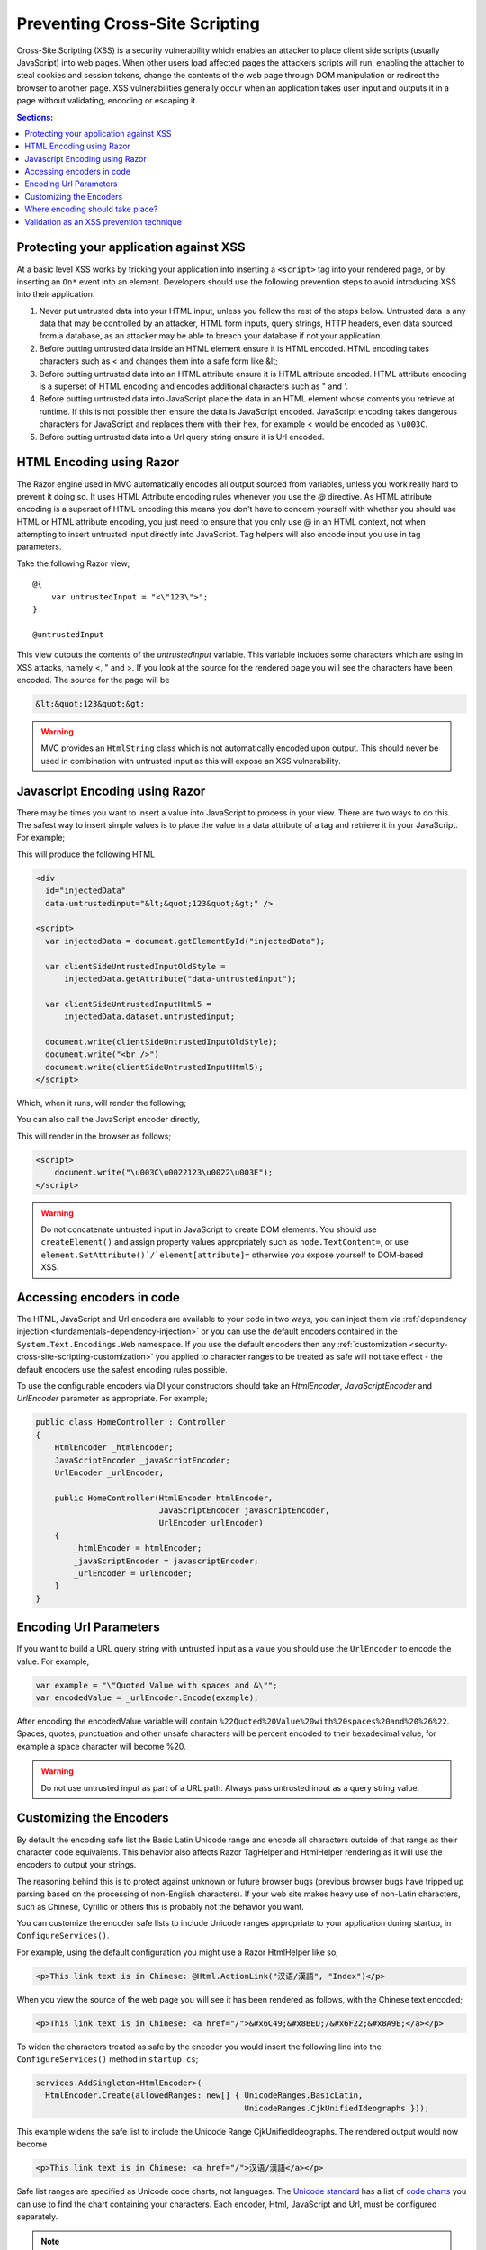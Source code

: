 .. _security-cross-site-scripting:

Preventing Cross-Site Scripting
===============================

Cross-Site Scripting (XSS) is a security vulnerability which enables an attacker to place client side scripts (usually JavaScript) into web pages.
When other users load affected pages the attackers scripts will run, enabling the attacher to steal cookies and session tokens, change the contents
of the web page through DOM manipulation or redirect the browser to another page. XSS vulnerabilities generally occur when an application takes user 
input and outputs it in a page without validating, encoding or escaping it.

.. contents:: Sections:
  :local:
  :depth: 1

Protecting your application against XSS
^^^^^^^^^^^^^^^^^^^^^^^^^^^^^^^^^^^^^^^

At a basic level XSS works by tricking your application into inserting a ``<script>`` tag into your rendered page, or by inserting an ``On*`` event 
into an element. Developers should use the following prevention steps to avoid introducing XSS into their application.

1. Never put untrusted data into your HTML input, unless you follow the rest of the steps below. 
   Untrusted data is any data that may be controlled by an attacker, HTML form inputs, query strings,
   HTTP headers, even data sourced from a database, as an attacker may be able to breach your database if not your application.
#. Before putting untrusted data inside an HTML element ensure it is HTML encoded. HTML encoding takes characters such as < and 
   changes them into a safe form like &lt;
#. Before putting untrusted data into an HTML attribute ensure it is HTML attribute encoded. HTML attribute encoding is a superset of
   HTML encoding and encodes additional characters such as " and \'.
#. Before putting untrusted data into JavaScript place the data in an HTML element whose contents you retrieve at runtime.
   If this is not possible then ensure the data is JavaScript encoded. JavaScript encoding takes dangerous characters for JavaScript
   and replaces them with their hex, for example < would be encoded as ``\u003C``.
#. Before putting untrusted data into a Url query string ensure it is Url encoded.



HTML Encoding using Razor
^^^^^^^^^^^^^^^^^^^^^^^^^

The Razor engine used in MVC automatically encodes all output sourced from variables, unless you work really hard to prevent it doing so.
It uses HTML Attribute encoding rules whenever you use the `@` directive. As HTML attribute encoding is a superset of HTML encoding this
means you don't have to concern yourself with whether you should use HTML or HTML attribute encoding, you just need to ensure that you
only use @ in an HTML context, not when attempting to insert untrusted input directly into JavaScript. Tag helpers will also encode 
input you use in tag parameters.

Take the following Razor view;

:: 

  @{
      var untrustedInput = "<\"123\">";
  }

  @untrustedInput

This view outputs the contents of the `untrustedInput` variable. This variable includes some characters which are using in XSS attacks, namely
<, " and >. If you look at the source for the rendered page you will see the characters have been encoded. The source for the page will be

.. code-block:: html

  &lt;&quot;123&quot;&gt;

.. WARNING::  
  MVC provides an ``HtmlString`` class which is not automatically encoded upon output. This should never be used in combination with untrusted
  input as this will expose an XSS vulnerability.

Javascript Encoding using Razor
^^^^^^^^^^^^^^^^^^^^^^^^^^^^^^^

There may be times you want to insert a value into JavaScript to process in your view. There are two ways to do this. The safest way to insert simple values
is to place the value in a data attribute of a tag and retrieve it in your JavaScript. For example;

.. code-block

  @{
      var untrustedInput = "<\"123\">";
  }

  <div
      id="injectedData"
      data-untrustedinput="@untrustedInput" />

  <script>
    var injectedData = document.getElementById("injectedData");

    // All clients
    var clientSideUntrustedInputOldStyle =
        injectedData.getAttribute("data-untrustedinput");

    // HTML 5 clients only
    var clientSideUntrustedInputHtml5 =
        injectedData.dataset.untrustedinput;

    document.write(clientSideUntrustedInputOldStyle);
    document.write("<br />")
    document.write(clientSideUntrustedInputHtml5);
  </script>

This will produce the following HTML

.. code-block:: html

  <div
    id="injectedData"
    data-untrustedinput="&lt;&quot;123&quot;&gt;" />

  <script>
    var injectedData = document.getElementById("injectedData");

    var clientSideUntrustedInputOldStyle =
        injectedData.getAttribute("data-untrustedinput");

    var clientSideUntrustedInputHtml5 =
        injectedData.dataset.untrustedinput;

    document.write(clientSideUntrustedInputOldStyle);
    document.write("<br />")
    document.write(clientSideUntrustedInputHtml5);
  </script>

Which, when it runs, will render the following;

.. code-block

  <"123">
  <"123">

You can also call the JavaScript encoder directly,

.. code-block

  @using System.Text.Encodings.Web;
  @inject JavaScriptEncoder encoder;

  @{
      var untrustedInput = "<\"123\">";
  }

  <script>
      document.write("@encoder.Encode(untrustedInput)");
  </script>

This will render in the browser as follows;

.. code-block:: html

  <script>
      document.write("\u003C\u0022123\u0022\u003E");
  </script>

.. WARNING::  
  Do not concatenate untrusted input in JavaScript to create DOM elements. You should use ``createElement()`` and assign 
  property values appropriately such as ``node.TextContent=``, or use ``element.SetAttribute()`/`element[attribute]=`` 
  otherwise you expose yourself to DOM-based XSS.

Accessing encoders in code
^^^^^^^^^^^^^^^^^^^^^^^^^^

The HTML, JavaScript and Url encoders are available to your code in two ways, you can inject them via :ref:`dependency injection <fundamentals-dependency-injection>` 
or you can use the default encoders contained in the ``System.Text.Encodings.Web`` namespace. If you use the default encoders then 
any :ref:`customization <security-cross-site-scripting-customization>` you applied to character ranges to be treated as safe will not take effect - 
the default encoders use the safest encoding rules possible.

To use the configurable encoders via DI your constructors should take an `HtmlEncoder`, `JavaScriptEncoder` and `UrlEncoder` parameter as appropriate. For example;

.. code-block:: c#

  public class HomeController : Controller
  {
      HtmlEncoder _htmlEncoder;
      JavaScriptEncoder _javaScriptEncoder;
      UrlEncoder _urlEncoder;

      public HomeController(HtmlEncoder htmlEncoder, 
                            JavaScriptEncoder javascriptEncoder, 
                            UrlEncoder urlEncoder)
      {
          _htmlEncoder = htmlEncoder;
          _javaScriptEncoder = javascriptEncoder;
          _urlEncoder = urlEncoder;
      }
  }

Encoding Url Parameters
^^^^^^^^^^^^^^^^^^^^^^^

If you want to build a URL query string with untrusted input as a value you should use the ``UrlEncoder`` to encode the value. For example,

.. code-block:: c#

  var example = "\"Quoted Value with spaces and &\"";
  var encodedValue = _urlEncoder.Encode(example);

After encoding the encodedValue variable will contain ``%22Quoted%20Value%20with%20spaces%20and%20%26%22``. Spaces, quotes, punctuation and other 
unsafe characters will be percent encoded to their hexadecimal value, for example a space character will become %20.

.. WARNING::  
  Do not use untrusted input as part of a URL path. Always pass untrusted input as a query string value. 

.. _security-cross-site-scripting-customization:

Customizing the Encoders
^^^^^^^^^^^^^^^^^^^^^^^^

By default the encoding safe list the Basic Latin Unicode range and encode all characters outside of that range as their character code equivalents. This behavior 
also affects Razor TagHelper and HtmlHelper rendering as it will use the encoders to output your strings.

The reasoning behind this is to protect against unknown or future browser bugs (previous browser bugs have tripped up parsing based on the processing of non-English characters). If your 
web site makes heavy use of non-Latin characters, such as Chinese, Cyrillic or others this is probably not the behavior you want.

You can customize the encoder safe lists to include Unicode ranges appropriate to your application during startup, in ``ConfigureServices()``.

For example, using the default configuration you might use a Razor HtmlHelper like so;

.. code-block:: html

  <p>This link text is in Chinese: @Html.ActionLink("汉语/漢語", "Index")</p>

When you view the source of the web page you will see it has been rendered as follows, with the Chinese text encoded;

.. code-block:: html

  <p>This link text is in Chinese: <a href="/">&#x6C49;&#x8BED;/&#x6F22;&#x8A9E;</a></p>

To widen the characters treated as safe by the encoder you would insert the following line into the ``ConfigureServices()`` method in ``startup.cs``;

.. code-block:: c#

  services.AddSingleton<HtmlEncoder>(
    HtmlEncoder.Create(allowedRanges: new[] { UnicodeRanges.BasicLatin, 
                                              UnicodeRanges.CjkUnifiedIdeographs }));

This example widens the safe list to include the Unicode Range CjkUnifiedIdeographs. The rendered output would now become

.. code-block:: html

    <p>This link text is in Chinese: <a href="/">汉语/漢語</a></p>

Safe list ranges are specified as Unicode code charts, not languages. The `Unicode standard <http://unicode.org/>`_ has a list of `code charts <http://www.unicode.org/charts/index.html>`_ 
you can use to find the chart containing your characters. Each encoder, Html, JavaScript and Url, must be configured separately.

.. NOTE::  
  Customization of the safe list only affects encoders sourced via DI. If you directly access an encoder via ``System.Text.Encodings.Web.*Encoder.Default`` then the default,
  Basic Latin only safelist will be used.

Where encoding should take place?
^^^^^^^^^^^^^^^^^^^^^^^^^^^^^^^^^

The general accepted practice is that encoding takes place at the point of output and encoded values should never be stored in a database. Encoding at the point of output 
allows you to change the use of data, for example, from HTML to a query string value. It also enables you to easily search your data without having to encode values before searching 
and allows you to take advantage of any changes or bug fixes made to encoders.

Validation as an XSS prevention technique
^^^^^^^^^^^^^^^^^^^^^^^^^^^^^^^^^^^^^^^^^

Validation can be a useful tool in limiting XSS attacks. For example, a simple numeric string containing only the characters 0-9 will not trigger an XSS attack. Validation becomes
more complicated should you wish to accept HTML in user input - parsing HTML input is hard, if not impossible. MarkDown and other text formats would be a safer option for rich input. You 
should never rely on validation alone. Always encode untrusted input before output, no matter what validation you have performed.